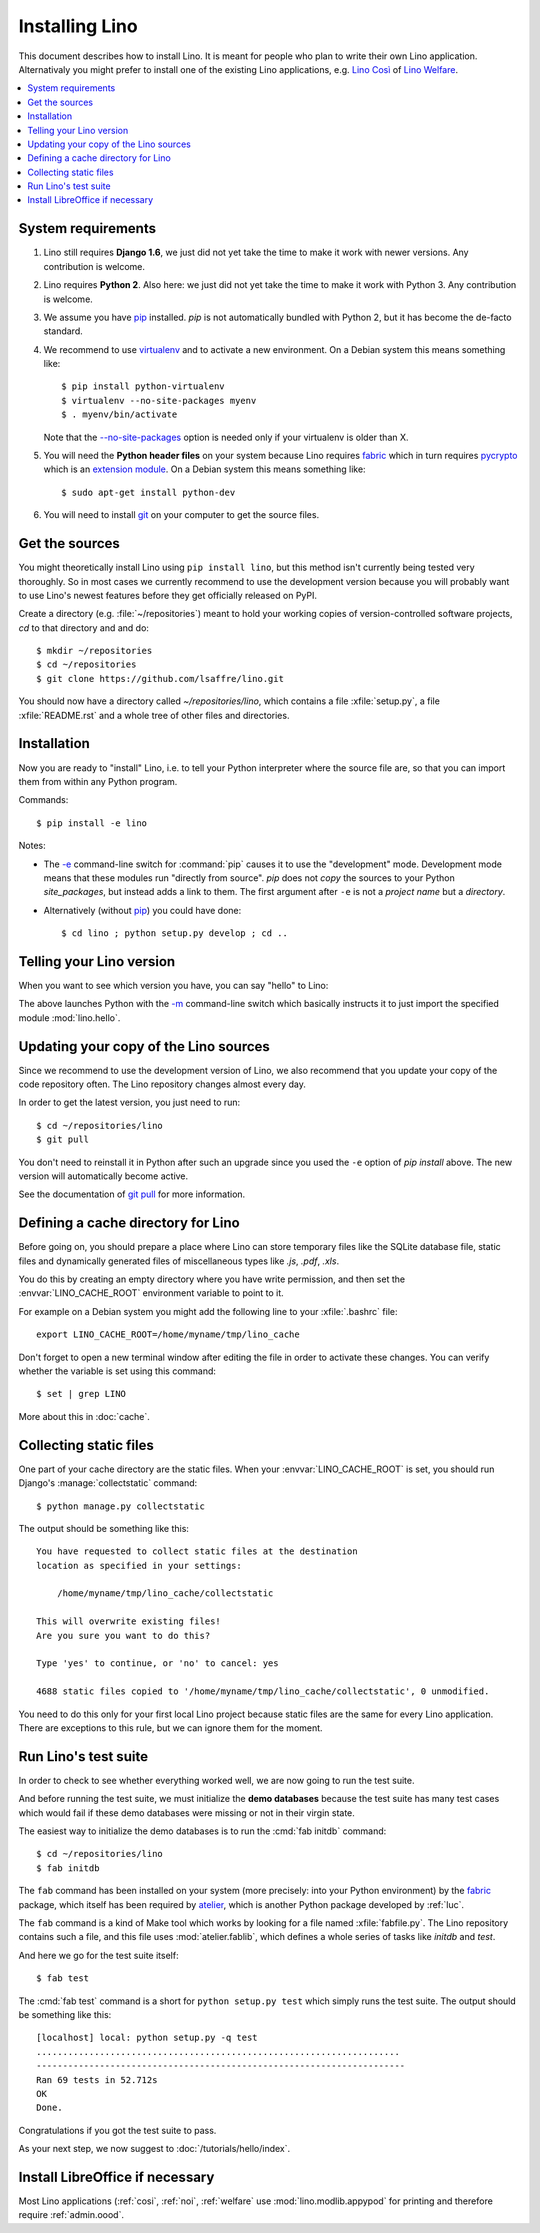 .. _lino.dev.install:

===============
Installing Lino
===============

.. _pip: http://www.pip-installer.org/en/latest/
.. _virtualenv: https://pypi.python.org/pypi/virtualenv
.. _fabric: http://www.fabfile.org/
.. _pycrypto: https://pypi.python.org/pypi/pycrypto
.. _atelier: http://atelier.lino-framework.org/
.. _git: http://git-scm.com/downloads

This document describes how to install Lino.  It is meant for people
who plan to write their own Lino application.  Alternativaly you might
prefer to install one of the existing Lino applications, e.g.  `Lino
Così <http://cosi.lino-framework.org/install/index.html>`__ of `Lino
Welfare <http://welfare.lino-framework.org/admin/install.html>`__.


.. contents::
    :depth: 1
    :local:

System requirements
===================

#.  Lino still requires **Django 1.6**, we just did not yet take the
    time to make it work with newer versions. Any contribution is
    welcome.

#.  Lino requires **Python 2**.  Also here: we just did not yet take the
    time to make it work with Python 3. Any contribution is welcome.

#.  We assume you have pip_ installed. `pip` is not automatically
    bundled with Python 2, but it has become the de-facto standard.

#.  We recommend to use virtualenv_ and to activate a new environment.
    On a Debian system this means something like::

        $ pip install python-virtualenv
        $ virtualenv --no-site-packages myenv
        $ . myenv/bin/activate

    Note that the `--no-site-packages
    <https://virtualenv.pypa.io/en/latest/reference.html?highlight=site-packages#cmdoption--no-site-packages>`__
    option is needed only if your virtualenv is older than X.
    
#.  You will need the **Python header files** on your system because
    Lino requires fabric_ which in turn requires pycrypto_ which is an
    `extension module <https://docs.python.org/2/c-api/intro.html>`_. On a
    Debian system this means something like::

        $ sudo apt-get install python-dev

#.  You will need to install git_ on your computer to get the source
    files.


Get the sources
===============

You might theoretically install Lino using ``pip install lino``, but
this method isn't currently being tested very thoroughly. So in most
cases we currently recommend to use the development version because
you will probably want to use Lino's newest features before they get
officially released on PyPI.

Create a directory (e.g. :file:`~/repositories`) meant to hold your
working copies of version-controlled software projects, `cd` to that
directory and and do::

  $ mkdir ~/repositories
  $ cd ~/repositories
  $ git clone https://github.com/lsaffre/lino.git

You should now have a directory called `~/repositories/lino`, which
contains a file :xfile:`setup.py`, a file :xfile:`README.rst` and a
whole tree of other files and directories.

Installation
============

Now you are ready to "install" Lino, i.e. to tell your Python
interpreter where the source file are, so that you can import them
from within any Python program.

Commands::

  $ pip install -e lino

Notes:

- The `-e
  <https://pip.pypa.io/en/latest/reference/pip_install.html#cmdoption-e>`_
  command-line switch for :command:`pip` causes it to use the "development"
  mode.  Development mode means that these modules run "directly from
  source".  `pip` does not *copy* the sources to your Python
  `site_packages`, but instead adds a link to them.  The first
  argument after ``-e`` is not a *project name* but a *directory*.

- Alternatively (without pip_) you could have done::

      $ cd lino ; python setup.py develop ; cd ..


Telling your Lino version
=========================

When you want to see which version you have, you can say "hello" to
Lino:


.. py2rst::

    self.shell_block(["python", "-m", "lino.hello"])


The above launches Python with the `-m
<https://docs.python.org/2/using/cmdline.html#cmdoption-m>`_
command-line switch which basically instructs it to just import the
specified module :mod:`lino.hello`.

Updating your copy of the Lino sources
======================================

Since we recommend to use the development version of Lino, we also
recommend that you update your copy of the code repository often.  The
Lino repository changes almost every day.

In order to get the latest version, you just need to run::

  $ cd ~/repositories/lino
  $ git pull

You don't need to reinstall it in Python after such an upgrade since
you used the ``-e`` option of `pip install` above. The new version
will automatically become active.

See the documentation of `git pull
<https://git-scm.com/docs/git-pull>`_ for more information.



Defining a cache directory for Lino
===================================

Before going on, you should prepare a place where Lino can store
temporary files like the SQLite database file, static files and
dynamically generated files of miscellaneous types like `.js`, `.pdf`,
`.xls`.

You do this by creating an empty directory where you have write
permission, and then set the :envvar:`LINO_CACHE_ROOT` environment
variable to point to it.

For example on a Debian system you might add the following line to
your :xfile:`.bashrc` file::

    export LINO_CACHE_ROOT=/home/myname/tmp/lino_cache

Don't forget to open a new terminal window after editing the file in
order to activate these changes.  You can verify whether the variable
is set using this command::

    $ set | grep LINO

More about this in :doc:`cache`.


Collecting static files
=======================

One part of your cache directory are the static files.  When your
:envvar:`LINO_CACHE_ROOT` is set, you should run Django's
:manage:`collectstatic` command::

    $ python manage.py collectstatic

The output should be something like this::

    You have requested to collect static files at the destination
    location as specified in your settings:

        /home/myname/tmp/lino_cache/collectstatic

    This will overwrite existing files!
    Are you sure you want to do this?

    Type 'yes' to continue, or 'no' to cancel: yes

    4688 static files copied to '/home/myname/tmp/lino_cache/collectstatic', 0 unmodified.


You need to do this only for your first local Lino project because
static files are the same for every Lino application.  There are
exceptions to this rule, but we can ignore them for the moment.


Run Lino's test suite
=====================

In order to check to see whether everything worked well, we are now
going to run the test suite.

And before running the test suite, we must initialize the **demo
databases** because the test suite has many test cases which would
fail if these demo databases were missing or not in their virgin
state.

The easiest way to initialize the demo databases is to run the
:cmd:`fab initdb` command::

    $ cd ~/repositories/lino
    $ fab initdb

The ``fab`` command has been installed on your system (more precisely:
into your Python environment) by the fabric_ package, which itself has
been required by atelier_, which is another Python package developed
by :ref:`luc`.

The ``fab`` command is a kind of Make tool which works by looking for
a file named :xfile:`fabfile.py`. The Lino repository contains such a
file, and this file uses :mod:`atelier.fablib`, which defines a whole
series of tasks like `initdb` and `test`.

And here we go for the test suite itself::

    $ fab test

The :cmd:`fab test` command is a short for ``python setup.py test``
which simply runs the test suite.  The output should be something like
this::

    [localhost] local: python setup.py -q test
    .....................................................................
    ----------------------------------------------------------------------
    Ran 69 tests in 52.712s
    OK
    Done.


Congratulations if you got the test suite to pass.

As your next step, we now suggest to :doc:`/tutorials/hello/index`.


Install LibreOffice if necessary
================================

Most Lino applications (:ref:`cosi`, :ref:`noi`, :ref:`welfare` use
:mod:`lino.modlib.appypod` for printing and therefore require
:ref:`admin.oood`.
